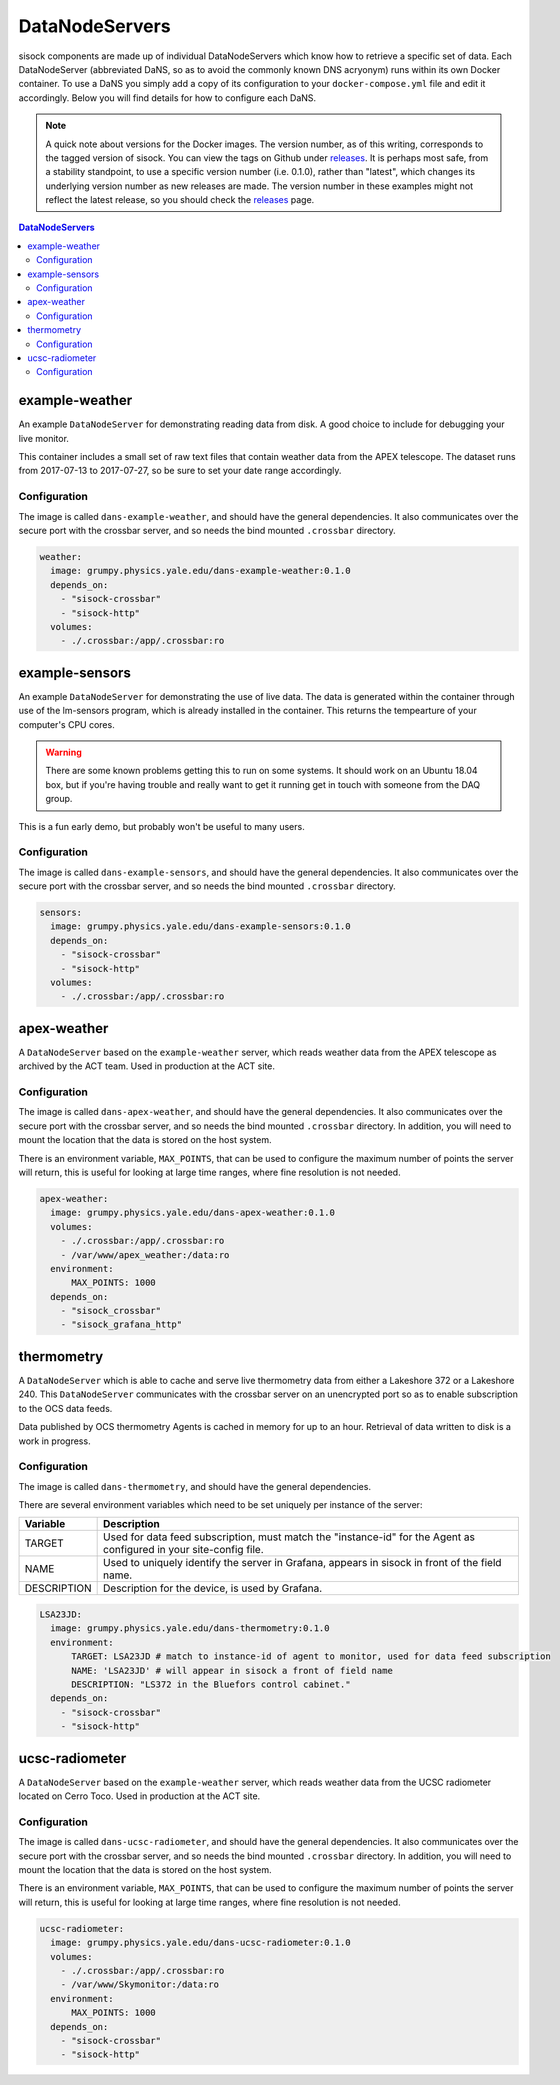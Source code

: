 DataNodeServers
===============

sisock components are made up of individual DataNodeServers which know how to
retrieve a specific set of data. Each DataNodeServer (abbreviated DaNS, so as
to avoid the commonly known DNS acryonym) runs within its own Docker container.
To use a DaNS you simply add a copy of its configuration to your
``docker-compose.yml`` file and edit it accordingly. Below you will find
details for how to configure each DaNS.

.. note::
    A quick note about versions for the Docker images. The version number, as of
    this writing, corresponds to the tagged version of sisock. You can view the
    tags on Github under `releases`_. It is perhaps most safe, from a stability
    standpoint, to use a specific version number (i.e. 0.1.0), rather than
    "latest", which changes its underlying version number as new releases are
    made. The version number in these examples might not reflect the latest
    release, so you should check the `releases`_ page.

.. _releases: https://github.com/simonsobs/sisock/releases

.. contents:: DataNodeServers
    :local:

example-weather
---------------
An example ``DataNodeServer`` for demonstrating reading data from disk. A good
choice to include for debugging your live monitor.

This container includes a small set of raw text files that contain weather data
from the APEX telescope. The dataset runs from 2017-07-13 to 2017-07-27, so be
sure to set your date range accordingly.

Configuration
`````````````
The image is called ``dans-example-weather``, and should have the general
dependencies. It also communicates over the secure port with the crossbar
server, and so needs the bind mounted ``.crossbar`` directory.

.. code-block:: yaml

    weather:
      image: grumpy.physics.yale.edu/dans-example-weather:0.1.0
      depends_on:
        - "sisock-crossbar"
        - "sisock-http"
      volumes:
        - ./.crossbar:/app/.crossbar:ro

example-sensors
---------------
An example ``DataNodeServer`` for demonstrating the use of live data. The data
is generated within the container through use of the lm-sensors program, which
is already installed in the container. This returns the tempearture of your
computer's CPU cores.

.. warning::
    There are some known problems getting this to run on some systems. It
    should work on an Ubuntu 18.04 box, but if you're having trouble and really
    want to get it running get in touch with someone from the DAQ group.

This is a fun early demo, but probably won't be useful to many users.

Configuration
`````````````
The image is called ``dans-example-sensors``, and should have the general
dependencies. It also communicates over the secure port with the crossbar
server, and so needs the bind mounted ``.crossbar`` directory.

.. code-block:: yaml

    sensors:
      image: grumpy.physics.yale.edu/dans-example-sensors:0.1.0
      depends_on:
        - "sisock-crossbar"
        - "sisock-http"
      volumes:
        - ./.crossbar:/app/.crossbar:ro

apex-weather
------------
A ``DataNodeServer`` based on the ``example-weather`` server, which reads
weather data from the APEX telescope as archived by the ACT team. Used in
production at the ACT site.

Configuration
`````````````
The image is called ``dans-apex-weather``, and should have the general
dependencies. It also communicates over the secure port with the crossbar
server, and so needs the bind mounted ``.crossbar`` directory. In addition, you
will need to mount the location that the data is stored on the host system.

There is an environment variable, ``MAX_POINTS``, that can be used to configure
the maximum number of points the server will return, this is useful for looking
at large time ranges, where fine resolution is not needed.

.. code-block:: yaml

    apex-weather:
      image: grumpy.physics.yale.edu/dans-apex-weather:0.1.0
      volumes:
        - ./.crossbar:/app/.crossbar:ro
        - /var/www/apex_weather:/data:ro
      environment:
          MAX_POINTS: 1000
      depends_on:
        - "sisock_crossbar"
        - "sisock_grafana_http"


thermometry
-----------
A ``DataNodeServer`` which is able to cache and serve live thermometry data
from either a Lakeshore 372 or a Lakeshore 240. This ``DataNodeServer``
communicates with the crossbar server on an unencrypted port so as to enable
subscription to the OCS data feeds.

Data published by OCS thermometry Agents is cached in memory for up to an hour.
Retrieval of data written to disk is a work in progress.

Configuration
`````````````
The image is called ``dans-thermometry``, and should have the general
dependencies. 

There are several environment variables which need to be set uniquely per
instance of the server:

.. table::
   :widths: auto

   ===========  ============
   Variable     Description
   ===========  ============
   TARGET       Used for data feed subscription, must match the "instance-id" for the Agent as configured in your site-config file.
   NAME         Used to uniquely identify the server in Grafana, appears in sisock in front of the field name.
   DESCRIPTION  Description for the device, is used by Grafana.
   ===========  ============

.. code-block:: yaml

    LSA23JD:
      image: grumpy.physics.yale.edu/dans-thermometry:0.1.0
      environment:
          TARGET: LSA23JD # match to instance-id of agent to monitor, used for data feed subscription
          NAME: 'LSA23JD' # will appear in sisock a front of field name
          DESCRIPTION: "LS372 in the Bluefors control cabinet."
      depends_on:
        - "sisock-crossbar"
        - "sisock-http"

ucsc-radiometer
---------------
A ``DataNodeServer`` based on the ``example-weather`` server, which reads
weather data from the UCSC radiometer located on Cerro Toco. Used in production
at the ACT site.

Configuration
`````````````
The image is called ``dans-ucsc-radiometer``, and should have the general
dependencies. It also communicates over the secure port with the crossbar
server, and so needs the bind mounted ``.crossbar`` directory. In addition, you
will need to mount the location that the data is stored on the host system.

There is an environment variable, ``MAX_POINTS``, that can be used to configure
the maximum number of points the server will return, this is useful for looking
at large time ranges, where fine resolution is not needed.

.. code-block:: yaml

    ucsc-radiometer:
      image: grumpy.physics.yale.edu/dans-ucsc-radiometer:0.1.0
      volumes:
        - ./.crossbar:/app/.crossbar:ro
        - /var/www/Skymonitor:/data:ro
      environment:
          MAX_POINTS: 1000
      depends_on:
        - "sisock-crossbar"
        - "sisock-http"
